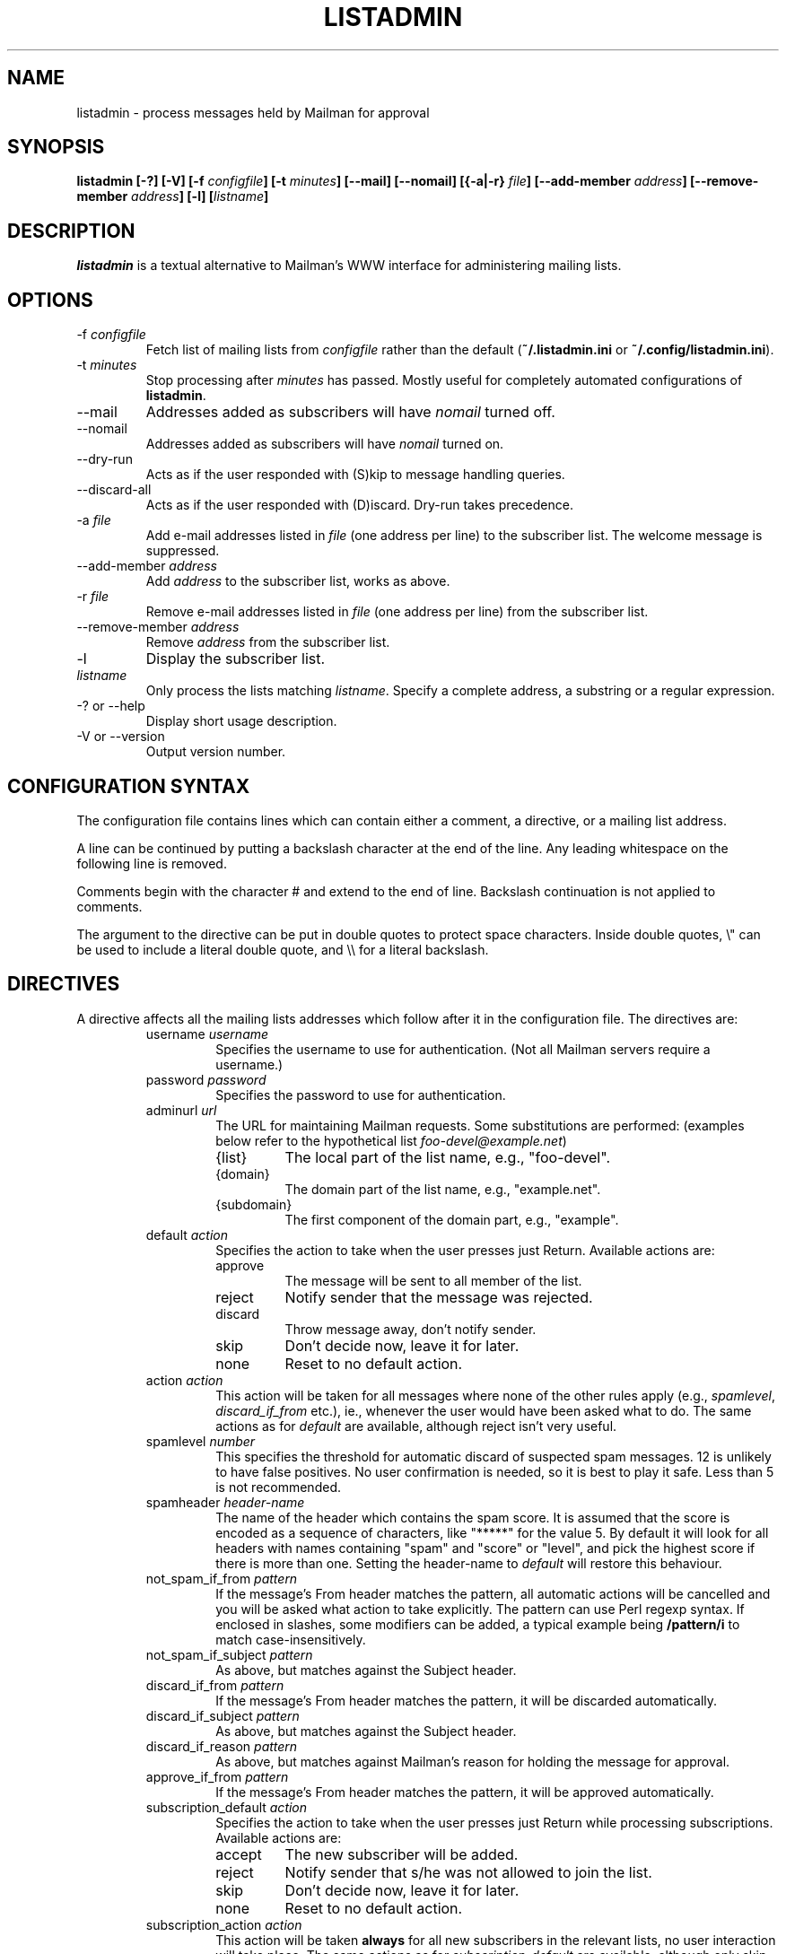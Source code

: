 .TH LISTADMIN 1 "2018-06-25"
.\" turn off hyphenation
.hy 0
.\" turn on ragged right if run through nroff
.if n .na
.SH NAME
listadmin \- process messages held by Mailman for approval
.SH SYNOPSIS
.B listadmin [-?] [-V] [-f \fIconfigfile\fP] [-t \fIminutes\fP] \
[--mail] [--nomail] [{-a|-r} \fIfile\fP] [--add-member \fIaddress\fP] \
[--remove-member \fIaddress\fP] [-l] [\fIlistname\fP]
.SH DESCRIPTION
.I listadmin
is a textual alternative to Mailman's WWW interface for administering
mailing lists.
.SH OPTIONS
.IP "-f \fIconfigfile\fP"
Fetch list of mailing lists from \fIconfigfile\fP rather than the
default (\fB~/.listadmin.ini\fP or \fB~/.config/listadmin.ini\fP).
.IP "-t \fIminutes\fP"
Stop processing after \fIminutes\fP has passed.  Mostly useful for
completely automated configurations of \fBlistadmin\fP.
.IP "--mail"
Addresses added as subscribers will have \fInomail\fP turned off.
.IP "--nomail"
Addresses added as subscribers will have \fInomail\fP turned on.
.IP "--dry-run"
Acts as if the user responded with (S)kip to message handling queries.
.IP "--discard-all"
Acts as if the user responded with (D)iscard. Dry-run takes precedence.
.IP "-a \fIfile\fP"
Add e-mail addresses listed in \fIfile\fP (one address per line) to
the subscriber list.  The welcome message is suppressed.
.IP "--add-member \fIaddress\fP"
Add \fIaddress\fP to the subscriber list, works as above.
.IP "-r \fIfile\fP"
Remove e-mail addresses listed in \fIfile\fP (one address per line)
from the subscriber list.
.IP "--remove-member \fIaddress\fP"
Remove \fIaddress\fP from the subscriber list.
.IP "-l"
Display the subscriber list.
.IP "\fIlistname\fP"
Only process the lists matching \fIlistname\fP.  Specify a complete
address, a substring or a regular expression.
.IP "-? or --help"
Display short usage description.
.IP "-V or --version"
Output version number.
.SH CONFIGURATION SYNTAX

The configuration file contains lines which can contain either a
comment, a directive, or a mailing list address.

A line can be continued by putting a backslash character at the end of
the line.  Any leading whitespace on the following line is removed.

Comments begin with the character # and extend to the end of line.
Backslash continuation is not applied to comments.

The argument to the directive can be put in double quotes to protect
space characters.  Inside double quotes, \\" can be used to include a \""
literal double quote, and \\\\ for a literal backslash.

.SH DIRECTIVES
A directive affects all the mailing lists addresses which follow after
it in the configuration file.  The directives are:
.RS
.IP "username \fIusername\fP"
Specifies the username to use for authentication.  (Not all Mailman
servers require a username.)
.IP "password \fIpassword\fP"
Specifies the password to use for authentication.
.IP "adminurl \fIurl\fP"
The URL for maintaining Mailman requests.  Some substitutions are
performed: (examples below refer to the hypothetical list
\fIfoo-devel@example.net\fP)
.RS
.IP "{list}"
The local part of the list name, e.g., "foo-devel".
.IP "{domain}"
The domain part of the list name, e.g., "example.net".
.IP "{subdomain}"
The first component of the domain part, e.g., "example".
.RE
.IP "default \fIaction\fP"
Specifies the action to take when the user presses just Return.
Available actions are:
.RS
.IP "approve"
The message will be sent to all member of the list.
.IP "reject"
Notify sender that the message was rejected.
.IP "discard"
Throw message away, don't notify sender.
.IP "skip"
Don't decide now, leave it for later.
.IP "none"
Reset to no default action.
.RE
.IP "action \fIaction\fP"
This action will be taken for all messages where none of the other
rules apply (e.g., \fIspamlevel\fP, \fIdiscard_if_from\fP etc.), ie.,
whenever the user would have been asked what to do.  The same actions
as for \fIdefault\fP are available, although reject isn't very useful.
.IP "spamlevel \fInumber\fP"
This specifies the threshold for automatic discard of suspected spam
messages.  12 is unlikely to have false positives.  No user
confirmation is needed, so it is best to play it safe.  Less than 5 is
not recommended.
.IP "spamheader \fIheader-name\fP"
The name of the header which contains the spam score.  It is assumed
that the score is encoded as a sequence of characters, like "*****"
for the value 5.  By default it will look for all headers with names
containing "spam" and "score" or "level", and pick the highest score
if there is more than one. Setting the header-name to \fIdefault\fP
will restore this behaviour.
.IP "not_spam_if_from \fIpattern\fP"
If the message's From header matches the pattern, all automatic
actions will be cancelled and you will be asked what action to take
explicitly.  The pattern can use Perl regexp syntax.  If enclosed in
slashes, some modifiers can be added, a typical example being
\fB/pattern/i\fP to match case-insensitively.
.IP "not_spam_if_subject \fIpattern\fP"
As above, but matches against the Subject header.
.IP "discard_if_from \fIpattern\fP"
If the message's From header matches the pattern, it will be discarded
automatically.
.IP "discard_if_subject \fIpattern\fP"
As above, but matches against the Subject header.
.IP "discard_if_reason \fIpattern\fP"
As above, but matches against Mailman's reason for holding the message
for approval.
.IP "approve_if_from \fIpattern\fP"
If the message's From header matches the pattern, it will be approved
automatically.
.IP "subscription_default \fIaction\fP"
Specifies the action to take when the user presses just Return while
processing subscriptions.  Available actions are:
.RS
.IP "accept"
The new subscriber will be added.
.IP "reject"
Notify sender that s/he was not allowed to join the list.
.IP "skip"
Don't decide now, leave it for later.
.IP "none"
Reset to no default action.
.RE
.IP "subscription_action \fIaction\fP"
This action will be taken \fBalways\fP for all new subscribers in the
relevant lists, no user interaction will take place.  The same actions
as for \fIsubscription_default\fP are available, although only skip is
very useful.  It is better to get automatic accept and reject
behaviour by changing the Mailman configuration.
.IP "confirm \fIyes|no\fP"
Before submitting changes, ask for confirmation.  Default is "yes".
.IP "unprintable \fIquestionmark|unicode\fP"
If the subject or sender address contains characters the terminal
can't display, they will be replaced by either "<?>" (in
\fIquestionmark\fP mode, the default) or something like "<U+86a8>" (in
\fIunicode\fP mode).
.IP "log \fIfilename\fP"
Changes submitted to the web interface are logged.  All the changes
for one list are sent in batches at the end of processing.  The format
in the log is first a line containing the list name and a time stamp
in local time.  Then one line for each message, in the format
.IP
\fIaction\fP D:[\fIdate\fP] F:[\fIsender\fP] S:[\fIsubject\fP]
.IP
This batch of lines is terminated by a line saying \fBchanges sent to
server\fP.
.IP
The same substitutions are performed on \fIfilename\fP as on the
argument to \fBadminurl\fP.  Tilde syntax can be used to refer to home
directories.  The filename \fBnone\fP turns off logging.
.IP "meta_member_support \fIyes|no\fP"
Meta members are an experimental feature at the University of Oslo.
This option is enabled by default for lists in uio.no, and is needed
to avoid clearing the list of meta members when manipulating the list
of ordinary members.  \fINote: Requires additional Perl module
WWW::Mechanize\fP
.IP "cafile \fI/path/to/CAcertificate\fP"
Specify which CA certificate to use for all lists following. Setting
cafile to NONE will use the default cafile.
.IP "verify_peer \fIyes|no\fP"
If set to no SSL certificate verification will be disabled for all lists
following.


\" "dumpdir" is for developer use, so it isn't documented.

.SH INTERACTIVE USE

The user interface to \fBlistadmin\fP is line oriented with single
letter commands.  By pressing Return, the default action is chosen.
The default action is printed in brackets in the prompt.  The
available actions are:

.RS
.IP a
Approve sending the message to all members of the list.
.IP r
Reject the message and notify sender of the decision.
.IP d
Discard the message silently, don't notify sender.
.IP s
Skip the message, leave its status as pending unchanged.
.IP b
View Body, display the first 20 lines of the message.
.IP f
View Full, display the complete message, including headers.
.IP t
View Time, display the Date header from the message.
.IP \fInumber\fP
Jump forward or backward to message \fInumber\fP.
.IP u
Go back to the previous message and undo the last approve, discard or
reject action.
.IP /\fIpattern\fP
Search (case-insensitively) for the next message with matching From or
Subject.  If \fIpattern\fP is left out, the previous value will be
used.
.IP ?\fIpattern\fP
As above, but backwards.
.IP .
Redisplay information about current message.
.IP add [\fIaddress\fP]
Add \fIaddress\fP as subscriber to the list.  If \fIaddress\fP is left
out, use the sender of the current message.
.IP nomail [\fIaddress\fP]
As \fIadd\fP, but adds \fIaddress\fP with "nomail" enabled.
.IP list [\fIpattern\fP]
List subscriber addresses matching \fIpattern\fP, or the full list if
no \fIpattern\fP is specified.
.IP rem \fIaddress\fP
Remove \fIaddress\fP from the subscriber list.  Note: there is no undo
for this action.
.IP q
Quit processing this list and go on to the next.
.RE

Changes will not take effect until the end of the list has been
reached.  At that time, the user will be prompted whether the changes
should be submitted to Mailman (see also "confirm" directive above).

.SH EXAMPLES
To process only the lists of a single domain, specify the domain as
the pattern:
.nf
.ta +3m
	listadmin example.com
.fi

To disable the printing of characters outside US-ASCII, set the locale
appropriately:
.nf
.ta +3m
	env LC_CTYPE=C listadmin
.fi

An example configuration file:
.nf
.ta +3m +4n
	# A comment, it must appear on a line by itself.
	#
	# Settings affect all lists being listed after it.

	username jdoe@example.com
	password Geheim
	default discard
	# This one works for Sourceforge:
	adminurl http://{domain}/lists/admindb/{list}

	slartibartfast@lists.sourceforge.net

	# This is how the default Mailman URLs look:
	adminurl http://{domain}/mailman/admindb/{list}

	# If the password contains quotes or spaces, you may need
	# to put it in quotes.  A complex example:
	password "\\"lise\\\\ "\""

	# These lists will still use the username [jdoe], but the
	# password is now ["lise\\ ].\""

	default approve
	discard_if_reason "Message has implicit|Too many recipients"
	discard_if_from ^(postmaster|mailer(-daemon)?|listproc|no-reply)@

	# These senders are automatically approved
	approve_if_from "good-sender@example.com|another-one@example.net"

	foo-devel@example.net

	# No one should ever send e-mail to the next list, so throw it
	# all away, without asking any questions
	action discard
	confirm no
	foo-announce@example.net
.fi

.SH ENVIRONMENT
.IP "\fBhttp_proxy\fP or \fBHTTP_PROXY\fP"
Specifies a proxy to use for HTTP.
.IP "\fBhttps_proxy\fP or \fBHTTPS_PROXY\fP"
Specifies a proxy to use for HTTPS.
.IP \fBLC_CTYPE\fP
The character set support is deduced from this variable.

.SH FILES
\fB$HOME/.listadmin.ini\fP
.br
\fB$HOME/.config/listadmin.ini\fP
.PP
The default configuration file.

.SH BUGS
The HTML parser is quite fragile and depends on Mailman not to change
the format of its generated code.
.PP
An extra blank line is sometimes added to the subject when it contains
double width characters (e.g. Chinese).  This is probably a bug in
Text::Reform.
.SH AUTHOR
Kjetil T. Homme <kjetilho+listadmin@ifi.uio.no>
.br
Project manager: Johnny A. Solbu <johnny@solbu.net>
.br
